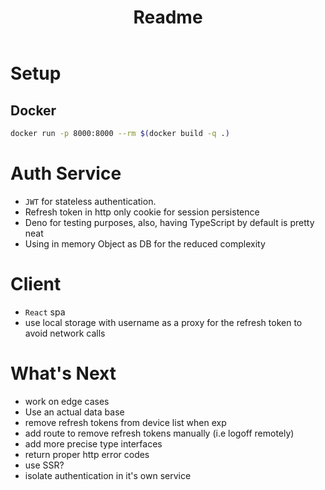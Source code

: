 #+TITLE: Readme

* Setup
** Docker
#+begin_src bash
docker run -p 8000:8000 --rm $(docker build -q .)
#+end_src

* Auth Service
- =JWT= for stateless authentication.
- Refresh token in http only cookie for session persistence
- Deno for testing purposes, also, having TypeScript by default is pretty neat
- Using in memory Object as DB for the reduced complexity

* Client
- =React= spa
- use local storage with username as a proxy for the refresh token to avoid network calls

* What's Next
- work on edge cases
- Use an actual data base
- remove refresh tokens from device list when exp
- add route to remove refresh tokens manually (i.e logoff remotely)
- add more precise type interfaces
- return proper http error codes
- use SSR?
- isolate authentication in it's own service

